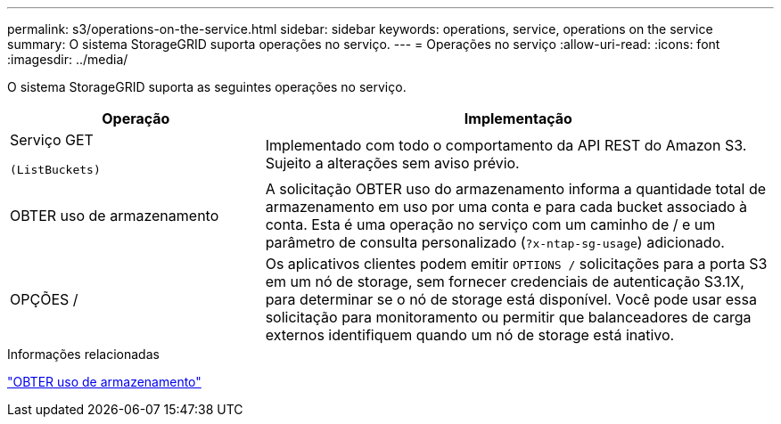---
permalink: s3/operations-on-the-service.html 
sidebar: sidebar 
keywords: operations, service, operations on the service 
summary: O sistema StorageGRID suporta operações no serviço. 
---
= Operações no serviço
:allow-uri-read: 
:icons: font
:imagesdir: ../media/


[role="lead"]
O sistema StorageGRID suporta as seguintes operações no serviço.

[cols="1a,2a"]
|===
| Operação | Implementação 


 a| 
Serviço GET

 (ListBuckets) a| 
Implementado com todo o comportamento da API REST do Amazon S3. Sujeito a alterações sem aviso prévio.



 a| 
OBTER uso de armazenamento
 a| 
A solicitação OBTER uso do armazenamento informa a quantidade total de armazenamento em uso por uma conta e para cada bucket associado à conta. Esta é uma operação no serviço com um caminho de / e um parâmetro de consulta personalizado (`?x-ntap-sg-usage`) adicionado.



 a| 
OPÇÕES /
 a| 
Os aplicativos clientes podem emitir `OPTIONS /` solicitações para a porta S3 em um nó de storage, sem fornecer credenciais de autenticação S3.1X, para determinar se o nó de storage está disponível. Você pode usar essa solicitação para monitoramento ou permitir que balanceadores de carga externos identifiquem quando um nó de storage está inativo.

|===
.Informações relacionadas
link:get-storage-usage-request.html["OBTER uso de armazenamento"]
